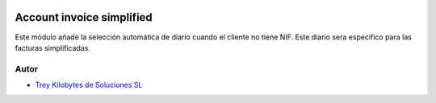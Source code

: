 .. image:: https://img.shields.io/badge/licence-AGPL--3-blue.svg
   :target: https://www.gnu.org/licenses/agpl-3.0-standalone.html
   :alt: License: AGPL-3

==========================
Account invoice simplified
==========================

Este módulo añade la selección automática de diario cuando el cliente no tiene NIF. Este diario sera especifico para las
facturas simplificadas.


Autor
~~~~~

* `Trey Kilobytes de Soluciones SL <https://www.trey.es>`__
